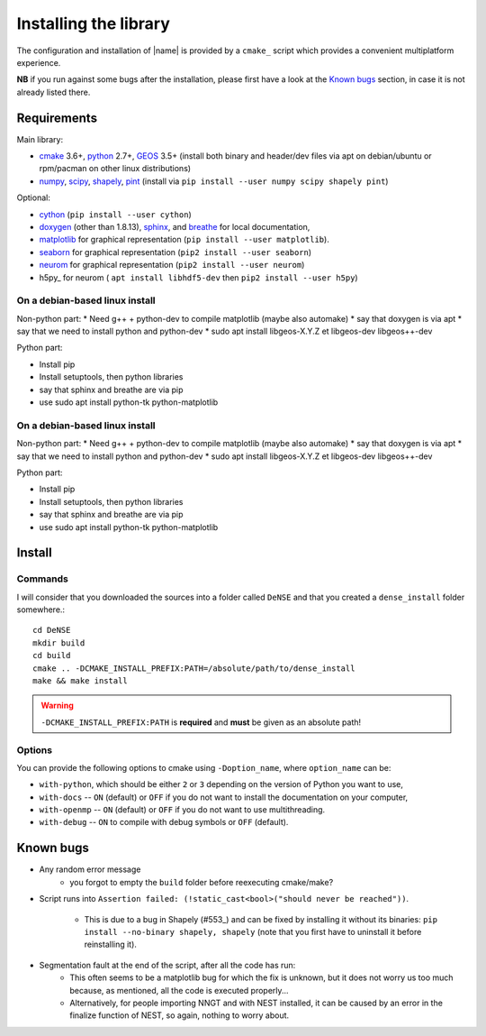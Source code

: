 .. _install:

======================
Installing the library
======================

The configuration and installation of |name| is provided by a ``cmake_``
script which provides a convenient multiplatform experience.

**NB** if you run against some bugs after the installation, please first have
a look at the `Known bugs`_ section, in case it is not already listed there.


Requirements
============

Main library:

* cmake_ 3.6+, python_ 2.7+, GEOS_ 3.5+ (install both binary and header/dev files via apt on debian/ubuntu or rpm/pacman on other linux distributions)
* numpy_, scipy_, shapely_, pint_ (install via ``pip install --user numpy scipy shapely pint``)

Optional:

* cython_ (``pip install --user cython``)
* doxygen_ (other than 1.8.13), sphinx_, and breathe_ for local documentation,
* matplotlib_ for graphical representation (``pip install --user matplotlib``).
* seaborn_  for graphical representation (``pip2 install --user seaborn``)
* neurom_ for graphical representation (``pip2 install --user neurom``)
* h5py_ for neurom ( ``apt install libhdf5-dev`` then ``pip2 install --user h5py``)


On a debian-based linux install
-------------------------------

Non-python part:
* Need g++ + python-dev to compile matplotlib (maybe also automake)
* say that doxygen is via apt
* say that we need to install python and python-dev
* sudo apt install libgeos-X.Y.Z et libgeos-dev libgeos++-dev

Python part:

* Install pip
* Install setuptools, then python libraries
* say that sphinx and breathe are via pip
* use sudo apt install python-tk python-matplotlib

On a debian-based linux install
-------------------------------

Non-python part:
* Need g++ + python-dev to compile matplotlib (maybe also automake)
* say that doxygen is via apt
* say that we need to install python and python-dev
* sudo apt install libgeos-X.Y.Z et libgeos-dev libgeos++-dev

Python part:

* Install pip
* Install setuptools, then python libraries
* say that sphinx and breathe are via pip
* use sudo apt install python-tk python-matplotlib

Install
=======

Commands
--------

I will consider that you downloaded the sources into a folder called
``DeNSE`` and that you created a ``dense_install`` folder somewhere.::

    cd DeNSE
    mkdir build
    cd build
    cmake .. -DCMAKE_INSTALL_PREFIX:PATH=/absolute/path/to/dense_install
    make && make install

.. warning::
    ``-DCMAKE_INSTALL_PREFIX:PATH`` is **required** and **must** be given as
    an absolute path!


Options
-------

You can provide the following options to cmake using ``-Doption_name``, where
``option_name`` can be:

* ``with-python``, which should be either ``2`` or ``3`` depending on the
  version of Python you want to use,
* ``with-docs`` -- ``ON`` (default) or ``OFF`` if you do not want to install
  the documentation on your computer,
* ``with-openmp`` -- ``ON`` (default) or ``OFF`` if you do not want to use
  multithreading.
* ``with-debug`` -- ``ON`` to compile with debug symbols or ``OFF`` (default).


Known bugs
==========

* Any random error message
    - you forgot to empty the ``build`` folder before reexecuting cmake/make?
* Script runs into
  ``Assertion failed: (!static_cast<bool>("should never be reached"))``.
    - This is due to a bug in Shapely (#553_) and can be fixed by installing it
      without its binaries: ``pip install --no-binary shapely, shapely``
      (note that you first have to uninstall it before reinstalling it).
* Segmentation fault at the end of the script, after all the code has run:
    - This often seems to be a matplotlib bug for which the fix is unknown, but
      it does not worry us too much because, as mentioned, all the code is
      executed properly...
    - Alternatively, for people importing NNGT and with NEST installed, it can
      be caused by an error in the finalize function of NEST, so again, nothing
      to worry about.


.. References

.. _cmake: https://cmake.org/
.. _numpy: http://www.numpy.org/
.. _scipy: http://www.scipy.org/
.. _GEOS: https://trac.osgeo.org/geos/
.. _shapely: http://toblerity.org/shapely/manual.html
.. _pint: https://pint.readthedocs.io/en/latest/
.. _cython: http://cython.org/
.. _doxygen: http://www.stack.nl/~dimitri/doxygen/
.. _sphinx: http://www.sphinx-doc.org/
.. _breathe: http://breathe.readthedocs.io/en/latest/
.. _matplotlib: http://matplotlib.org/
.. _python: https://www.python.org/
.. _seaborn:  https://seaborn.pydata.org/
.. _neurom: https://github.com/BlueBrain/NeuroM
.. _#553: https://github.com/Toblerity/Shapely/issues/553
